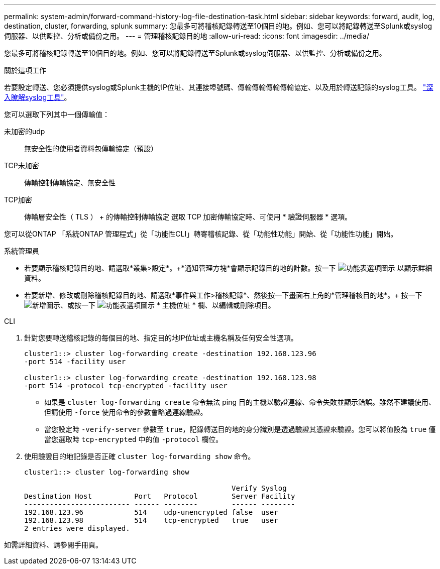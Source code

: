 ---
permalink: system-admin/forward-command-history-log-file-destination-task.html 
sidebar: sidebar 
keywords: forward, audit, log, destination, cluster, forwarding, splunk 
summary: 您最多可將稽核記錄轉送至10個目的地。例如、您可以將記錄轉送至Splunk或syslog伺服器、以供監控、分析或備份之用。 
---
= 管理稽核記錄目的地
:allow-uri-read: 
:icons: font
:imagesdir: ../media/


[role="lead"]
您最多可將稽核記錄轉送至10個目的地。例如、您可以將記錄轉送至Splunk或syslog伺服器、以供監控、分析或備份之用。

.關於這項工作
若要設定轉送、您必須提供syslog或Splunk主機的IP位址、其連接埠號碼、傳輸傳輸傳輸傳輸協定、以及用於轉送記錄的syslog工具。 https://datatracker.ietf.org/doc/html/rfc5424["深入瞭解syslog工具"^]。

您可以選取下列其中一個傳輸值：

未加密的udp:: 無安全性的使用者資料包傳輸協定（預設）
TCP未加密:: 傳輸控制傳輸協定、無安全性
TCP加密:: 傳輸層安全性（ TLS ） + 的傳輸控制傳輸協定
選取 TCP 加密傳輸協定時、可使用 * 驗證伺服器 * 選項。


您可以從ONTAP 「系統ONTAP 管理程式」從「功能性CLI」轉寄稽核記錄、從「功能性功能」開始、從「功能性功能」開始。

[role="tabbed-block"]
====
.系統管理員
--
* 若要顯示稽核記錄目的地、請選取*叢集>設定*。+*通知管理方塊*會顯示記錄目的地的計數。按一下 image:../media/icon_kabob.gif["功能表選項圖示"] 以顯示詳細資料。
* 若要新增、修改或刪除稽核記錄目的地、請選取*事件與工作>稽核記錄*、然後按一下畫面右上角的*管理稽核目的地*。+ 按一下 image:icon_add.gif["新增圖示"]、或按一下 image:../media/icon_kabob.gif["功能表選項圖示"] * 主機位址 * 欄、以編輯或刪除項目。


--
.CLI
--
. 針對您要轉送稽核記錄的每個目的地、指定目的地IP位址或主機名稱及任何安全性選項。
+
[listing]
----
cluster1::> cluster log-forwarding create -destination 192.168.123.96
-port 514 -facility user

cluster1::> cluster log-forwarding create -destination 192.168.123.98
-port 514 -protocol tcp-encrypted -facility user
----
+
** 如果是 `cluster log-forwarding create` 命令無法 ping 目的主機以驗證連線、命令失敗並顯示錯誤。雖然不建議使用、但請使用 `-force` 使用命令的參數會略過連線驗證。
** 當您設定時 `-verify-server` 參數至 `true`，記錄轉送目的地的身分識別是透過驗證其憑證來驗證。您可以將值設為 `true` 僅當您選取時 `tcp-encrypted` 中的值 `-protocol` 欄位。


. 使用驗證目的地記錄是否正確 `cluster log-forwarding show` 命令。
+
[listing]
----
cluster1::> cluster log-forwarding show

                                                 Verify Syslog
Destination Host          Port   Protocol        Server Facility
------------------------- ------ --------        ------ --------
192.168.123.96            514    udp-unencrypted false  user
192.168.123.98            514    tcp-encrypted   true   user
2 entries were displayed.
----


如需詳細資料、請參閱手冊頁。

--
====